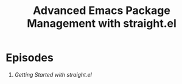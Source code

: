 #+title: Advanced Emacs Package Management with straight.el

* Episodes

1. [[using-straight-el/][Getting Started with straight.el]]
